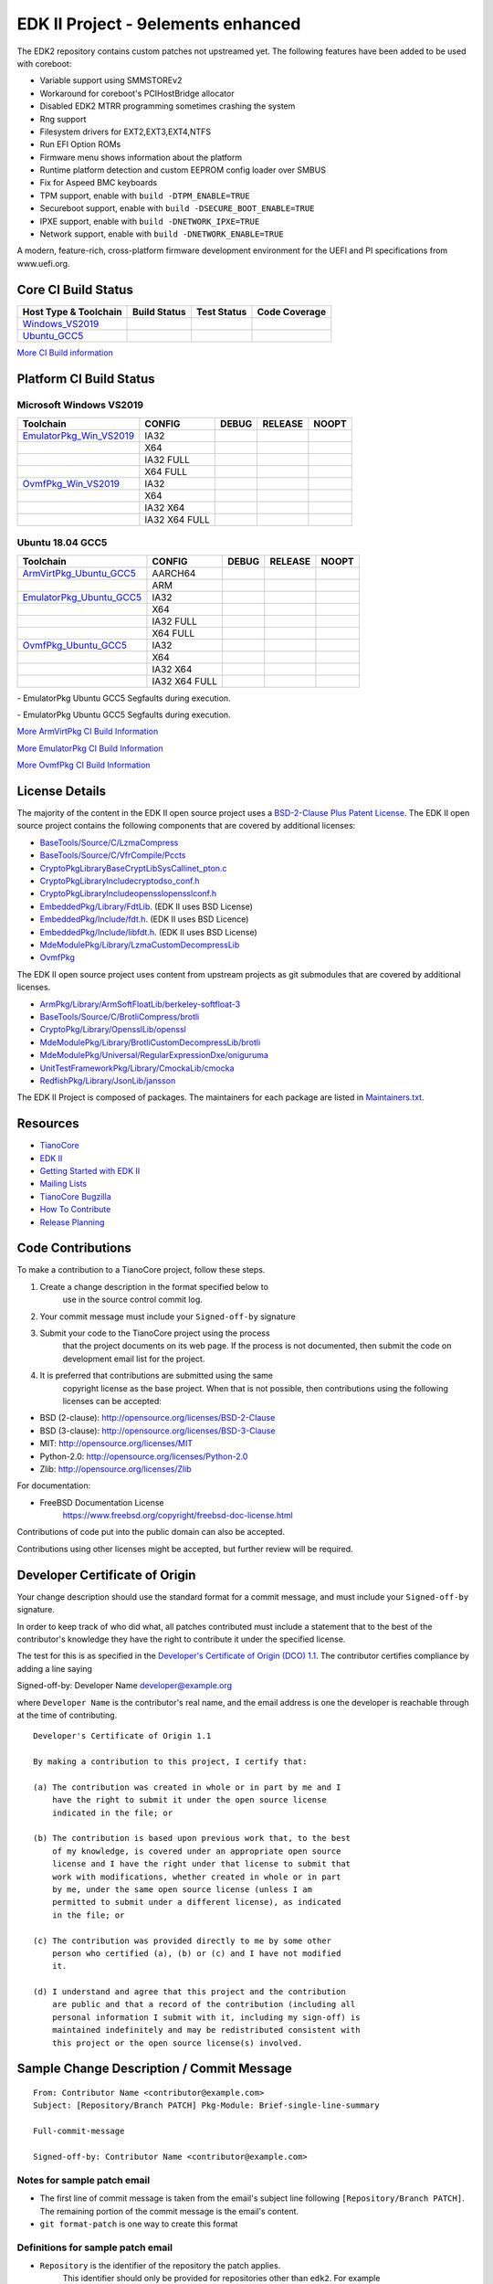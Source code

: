 ==============
EDK II Project - 9elements enhanced
==============

The EDK2 repository contains custom patches not upstreamed yet.
The following features have been added to be used with coreboot:

-  Variable support using SMMSTOREv2
-  Workaround for coreboot's PCIHostBridge allocator
-  Disabled EDK2 MTRR programming sometimes crashing the system
-  Rng support
-  Filesystem drivers for EXT2,EXT3,EXT4,NTFS
-  Run EFI Option ROMs
-  Firmware menu shows information about the platform
-  Runtime platform detection and custom EEPROM config loader over SMBUS
-  Fix for Aspeed BMC keyboards
-  TPM support, enable with ``build -DTPM_ENABLE=TRUE``
-  Secureboot support, enable with ``build -DSECURE_BOOT_ENABLE=TRUE``
-  IPXE support, enable with ``build -DNETWORK_IPXE=TRUE``
-  Network support, enable with ``build -DNETWORK_ENABLE=TRUE``

A modern, feature-rich, cross-platform firmware development
environment for the UEFI and PI specifications from www.uefi.org.

Core CI Build Status
--------------------

============================= ================= =============== ===================
 Host Type & Toolchain        Build Status      Test Status     Code Coverage
============================= ================= =============== ===================
Windows_VS2019_               |WindowsCiBuild|  |WindowsCiTest| |WindowsCiCoverage|
Ubuntu_GCC5_                  |UbuntuCiBuild|   |UbuntuCiTest|  |UbuntuCiCoverage|
============================= ================= =============== ===================

`More CI Build information <.pytool/Readme.md>`__

Platform CI Build Status
------------------------

Microsoft Windows VS2019
````````````````````````

============================= ================= ============= ============= ==============
 Toolchain                    CONFIG            DEBUG         RELEASE       NOOPT
============================= ================= ============= ============= ==============
EmulatorPkg_Win_VS2019_       | IA32            |em32d|       |em32r|       |em32n|
|                             | X64             |em64d|       |em64r|       |em64n|
|                             | IA32 FULL       |em32fd|      |em32fr|      |em32fn|
|                             | X64 FULL        |em64fd|      |em64fr|      |em64fn|
OvmfPkg_Win_VS2019_           | IA32            |op32d|       |op32r|       |op32n|
|                             | X64             |op64d|       |op64r|       |op64n|
|                             | IA32 X64        |op3264d|     |op3264r|     |op3264n|
|                             | IA32 X64 FULL   |op3264fd|    |op3264fr|    |op3264fn|
============================= ================= ============= ============= ==============

Ubuntu 18.04 GCC5
`````````````````

============================= ================= ============= ============= ==============
 Toolchain                    CONFIG            DEBUG         RELEASE       NOOPT
============================= ================= ============= ============= ==============
ArmVirtPkg_Ubuntu_GCC5_       | AARCH64         |avAArch64du| |avAArch64ru| |avAArch64nu|
|                             | ARM             |avArmdu|     |avArmru|     |avArmnu|
EmulatorPkg_Ubuntu_GCC5_      | IA32            |em32du|      |em32ru|      |em32nu|
|                             | X64             |em64du|      |em64ru|      |em64nu|
|                             | IA32 FULL       |em32fdu|     |em32fru|     |em32fnu|
|                             | X64 FULL        |em64fdu|     |em64fru|     |em64fnu|
OvmfPkg_Ubuntu_GCC5_          | IA32            |op32du|      |op32ru|      |op32nu|
|                             | X64             |op64du|      |op64ru|      |op64nu|
|                             | IA32 X64        |op3264du|    |op3264ru|    |op3264nu|
|                             | IA32 X64 FULL   |op3264fdu|   |op3264fru|   |op3264fru|
============================= ================= ============= ============= ==============

|TCBZ_2668|_ - EmulatorPkg Ubuntu GCC5 Segfaults during execution.

|TCBZ_2639|_ - EmulatorPkg Ubuntu GCC5 Segfaults during execution.

`More ArmVirtPkg CI Build Information <ArmVirtPkg/PlatformCI/ReadMe.md>`__

`More EmulatorPkg CI Build Information <EmulatorPkg/PlatformCI/ReadMe.md>`__

`More OvmfPkg CI Build Information <OvmfPkg/PlatformCI/ReadMe.md>`__


License Details
---------------

The majority of the content in the EDK II open source project uses a
`BSD-2-Clause Plus Patent License <License.txt>`__. The EDK II open
source project contains the following components that are covered by additional
licenses:

-  `BaseTools/Source/C/LzmaCompress <BaseTools/Source/C/LzmaCompress/LZMA-SDK-README.txt>`__
-  `BaseTools/Source/C/VfrCompile/Pccts <BaseTools/Source/C/VfrCompile/Pccts/RIGHTS>`__
-  `CryptoPkg\Library\BaseCryptLib\SysCall\inet_pton.c <CryptoPkg\Library\BaseCryptLib\SysCall\inet_pton.c>`__
-  `CryptoPkg\Library\Include\crypto\dso_conf.h <https://github.com/openssl/openssl/blob/e2e09d9fba1187f8d6aafaa34d4172f56f1ffb72/LICENSE>`__
-  `CryptoPkg\Library\Include\openssl\opensslconf.h <https://github.com/openssl/openssl/blob/e2e09d9fba1187f8d6aafaa34d4172f56f1ffb72/LICENSE>`__
-  `EmbeddedPkg/Library/FdtLib <EmbeddedPkg/Library/FdtLib/fdt.c>`__.  (EDK II uses BSD License)
-  `EmbeddedPkg/Include/fdt.h <EmbeddedPkg/Include/fdt.h>`__.  (EDK II uses BSD Licence)
-  `EmbeddedPkg/Include/libfdt.h <EmbeddedPkg/Include/libfdt.h>`__.  (EDK II uses BSD License)
-  `MdeModulePkg/Library/LzmaCustomDecompressLib <MdeModulePkg/Library/LzmaCustomDecompressLib/LZMA-SDK-README.txt>`__
-  `OvmfPkg <OvmfPkg/License.txt>`__

The EDK II open source project uses content from upstream projects as git submodules
that are covered by additional licenses.

-  `ArmPkg/Library/ArmSoftFloatLib/berkeley-softfloat-3 <https://github.com/ucb-bar/berkeley-softfloat-3/blob/b64af41c3276f97f0e181920400ee056b9c88037/COPYING.txt>`__
-  `BaseTools/Source/C/BrotliCompress/brotli <https://github.com/google/brotli/blob/666c3280cc11dc433c303d79a83d4ffbdd12cc8d/LICENSE>`__
-  `CryptoPkg/Library/OpensslLib/openssl <https://github.com/openssl/openssl/blob/e2e09d9fba1187f8d6aafaa34d4172f56f1ffb72/LICENSE>`__
-  `MdeModulePkg/Library/BrotliCustomDecompressLib/brotli <https://github.com/google/brotli/blob/666c3280cc11dc433c303d79a83d4ffbdd12cc8d/LICENSE>`__
-  `MdeModulePkg/Universal/RegularExpressionDxe/oniguruma <https://github.com/kkos/oniguruma/blob/abfc8ff81df4067f309032467785e06975678f0d/COPYING>`__
-  `UnitTestFrameworkPkg/Library/CmockaLib/cmocka <https://git.cryptomilk.org/projects/cmocka.git/tree/COPYING?h=cmocka-1.1.5&id=f5e2cd77c88d9f792562888d2b70c5a396bfbf7a>`__
-  `RedfishPkg/Library/JsonLib/jansson <https://github.com/akheron/jansson/blob/2882ead5bb90cf12a01b07b2c2361e24960fae02/LICENSE>`__

The EDK II Project is composed of packages. The maintainers for each package
are listed in `Maintainers.txt <Maintainers.txt>`__.

Resources
---------

-  `TianoCore <http://www.tianocore.org>`__
-  `EDK
   II <https://github.com/tianocore/tianocore.github.io/wiki/EDK-II>`__
-  `Getting Started with EDK
   II <https://github.com/tianocore/tianocore.github.io/wiki/Getting-Started-with-EDK-II>`__
-  `Mailing
   Lists <https://github.com/tianocore/tianocore.github.io/wiki/Mailing-Lists>`__
-  `TianoCore Bugzilla <https://bugzilla.tianocore.org>`__
-  `How To
   Contribute <https://github.com/tianocore/tianocore.github.io/wiki/How-To-Contribute>`__
-  `Release
   Planning <https://github.com/tianocore/tianocore.github.io/wiki/EDK-II-Release-Planning>`__

Code Contributions
------------------

To make a contribution to a TianoCore project, follow these steps.

#. Create a change description in the format specified below to
    use in the source control commit log.
#. Your commit message must include your ``Signed-off-by`` signature
#. Submit your code to the TianoCore project using the process
    that the project documents on its web page. If the process is
    not documented, then submit the code on development email list
    for the project.
#. It is preferred that contributions are submitted using the same
    copyright license as the base project. When that is not possible,
    then contributions using the following licenses can be accepted:

-  BSD (2-clause): http://opensource.org/licenses/BSD-2-Clause
-  BSD (3-clause): http://opensource.org/licenses/BSD-3-Clause
-  MIT: http://opensource.org/licenses/MIT
-  Python-2.0: http://opensource.org/licenses/Python-2.0
-  Zlib: http://opensource.org/licenses/Zlib

For documentation:

-  FreeBSD Documentation License
    https://www.freebsd.org/copyright/freebsd-doc-license.html

Contributions of code put into the public domain can also be accepted.

Contributions using other licenses might be accepted, but further
review will be required.

Developer Certificate of Origin
-------------------------------

Your change description should use the standard format for a
commit message, and must include your ``Signed-off-by`` signature.

In order to keep track of who did what, all patches contributed must
include a statement that to the best of the contributor's knowledge
they have the right to contribute it under the specified license.

The test for this is as specified in the `Developer's Certificate of
Origin (DCO) 1.1 <https://developercertificate.org/>`__. The contributor
certifies compliance by adding a line saying

Signed-off-by: Developer Name developer@example.org

where ``Developer Name`` is the contributor's real name, and the email
address is one the developer is reachable through at the time of
contributing.

::

    Developer's Certificate of Origin 1.1

    By making a contribution to this project, I certify that:

    (a) The contribution was created in whole or in part by me and I
        have the right to submit it under the open source license
        indicated in the file; or

    (b) The contribution is based upon previous work that, to the best
        of my knowledge, is covered under an appropriate open source
        license and I have the right under that license to submit that
        work with modifications, whether created in whole or in part
        by me, under the same open source license (unless I am
        permitted to submit under a different license), as indicated
        in the file; or

    (c) The contribution was provided directly to me by some other
        person who certified (a), (b) or (c) and I have not modified
        it.

    (d) I understand and agree that this project and the contribution
        are public and that a record of the contribution (including all
        personal information I submit with it, including my sign-off) is
        maintained indefinitely and may be redistributed consistent with
        this project or the open source license(s) involved.

Sample Change Description / Commit Message
------------------------------------------

::

    From: Contributor Name <contributor@example.com>
    Subject: [Repository/Branch PATCH] Pkg-Module: Brief-single-line-summary

    Full-commit-message

    Signed-off-by: Contributor Name <contributor@example.com>

Notes for sample patch email
````````````````````````````

-  The first line of commit message is taken from the email's subject
   line following ``[Repository/Branch PATCH]``. The remaining portion
   of the commit message is the email's content.
-  ``git format-patch`` is one way to create this format

Definitions for sample patch email
``````````````````````````````````

-  ``Repository`` is the identifier of the repository the patch applies.
    This identifier should only be provided for repositories other than
    ``edk2``. For example ``edk2-BuildSpecification`` or ``staging``.
-  ``Branch`` is the identifier of the branch the patch applies. This
    identifier should only be provided for branches other than
   ``edk2/master``.
    For example ``edk2/UDK2015``,
   ``edk2-BuildSpecification/release/1.27``, or
    ``staging/edk2-test``.
-  ``Module`` is a short identifier for the affected code or
   documentation. For example ``MdePkg``, ``MdeModulePkg/UsbBusDxe``, ``Introduction``, or
    ``EDK II INF File Format``.
-  ``Brief-single-line-summary`` is a short summary of the change.
-  The entire first line should be less than ~70 characters.
-  ``Full-commit-message`` a verbose multiple line comment describing
    the change. Each line should be less than ~70 characters.
-  ``Signed-off-by`` is the contributor's signature identifying them
    by their real/legal name and their email address.

Submodules
----------

Submodule in EDK II is allowed but submodule chain should be avoided
as possible as we can. Currently EDK II contains the following submodules

-  CryptoPkg/Library/OpensslLib/openssl
-  ArmPkg/Library/ArmSoftFloatLib/berkeley-softfloat-3
-  MdeModulePkg/Universal/RegularExpressionDxe/oniguruma
-  MdeModulePkg/Library/BrotliCustomDecompressLib/brotli
-  BaseTools/Source/C/BrotliCompress/brotli

ArmSoftFloatLib is actually required by OpensslLib. It's inevitable
in openssl-1.1.1 (since stable201905) for floating point parameter
conversion, but should be dropped once there's no such need in future
release of openssl.

To get a full, buildable EDK II repository, use following steps of git
command

.. code-block:: bash

  git clone https://github.com/tianocore/edk2.git
  cd edk2
  git submodule update --init
  cd ..

If there's update for submodules, use following git commands to get
the latest submodules code.

.. code-block:: bash

  cd edk2
  git pull
  git submodule update

Note: When cloning submodule repos, '--recursive' option is not
recommended. EDK II itself will not use any code/feature from
submodules in above submodules. So using '--recursive' adds a
dependency on being able to reach servers we do not actually want
any code from, as well as needlessly downloading code we will not
use.

.. ===================================================================
.. This is a bunch of directives to make the README file more readable
.. ===================================================================

.. CoreCI

.. _Windows_VS2019: https://dev.azure.com/tianocore/edk2-ci/_build/latest?definitionId=32&branchName=master
.. |WindowsCiBuild| image:: https://dev.azure.com/tianocore/edk2-ci/_apis/build/status/Windows%20VS2019%20CI?branchName=master
.. |WindowsCiTest| image:: https://img.shields.io/azure-devops/tests/tianocore/edk2-ci/32.svg
.. |WindowsCiCoverage| image:: https://img.shields.io/badge/coverage-coming_soon-blue

.. _Ubuntu_GCC5: https://dev.azure.com/tianocore/edk2-ci/_build/latest?definitionId=31&branchName=master
.. |UbuntuCiBuild| image:: https://dev.azure.com/tianocore/edk2-ci/_apis/build/status/Ubuntu%20GCC5%20CI?branchName=master
.. |UbuntuCiTest| image:: https://img.shields.io/azure-devops/tests/tianocore/edk2-ci/31.svg
.. |UbuntuCiCoverage| image:: https://img.shields.io/badge/coverage-coming_soon-blue

.. ArmVirtPkg

.. _ArmVirtPkg_Ubuntu_GCC5: https://dev.azure.com/tianocore/edk2-ci/_build/latest?definitionId=46&branchName=master
.. |avAArch64du| image:: https://dev.azure.com/tianocore/edk2-ci/_apis/build/status/PlatformCI_ArmVirtPkg_Ubuntu_GCC5_CI?branchName=master&jobName=Platform_CI&configuration=Platform_CI%20QEMU_AARCH64_DEBUG
.. |avAArch64ru| image:: https://dev.azure.com/tianocore/edk2-ci/_apis/build/status/PlatformCI_ArmVirtPkg_Ubuntu_GCC5_CI?branchName=master&jobName=Platform_CI&configuration=Platform_CI%20QEMU_AARCH64_RELEASE
.. |avAArch64nu| image:: https://dev.azure.com/tianocore/edk2-ci/_apis/build/status/PlatformCI_ArmVirtPkg_Ubuntu_GCC5_CI?branchName=master&jobName=Platform_CI&configuration=Platform_CI%20QEMU_AARCH64_NOOPT

.. |avArmdu| image:: https://dev.azure.com/tianocore/edk2-ci/_apis/build/status/PlatformCI_ArmVirtPkg_Ubuntu_GCC5_CI?branchName=master&jobName=Platform_CI&configuration=Platform_CI%20QEMU_ARM_DEBUG
.. |avArmru| image:: https://dev.azure.com/tianocore/edk2-ci/_apis/build/status/PlatformCI_ArmVirtPkg_Ubuntu_GCC5_CI?branchName=master&jobName=Platform_CI&configuration=Platform_CI%20QEMU_ARM_RELEASE
.. |avArmnu| image:: https://dev.azure.com/tianocore/edk2-ci/_apis/build/status/PlatformCI_ArmVirtPkg_Ubuntu_GCC5_CI?branchName=master&jobName=Platform_CI&configuration=Platform_CI%20QEMU_ARM_NOOPT

.. EmulatorPkg

.. |TCBZ_2668| image:: https://img.shields.io/bugzilla/2668?baseUrl=https%3A%2F%2Fbugzilla.tianocore.org
.. _TCBZ_2668: https://bugzilla.tianocore.org/show_bug.cgi?id=2668

.. |TCBZ_2639| image:: https://img.shields.io/bugzilla/2639?baseUrl=https%3A%2F%2Fbugzilla.tianocore.org
.. _TCBZ_2639: https://bugzilla.tianocore.org/show_bug.cgi?id=2639

.. _EmulatorPkg_Win_VS2019:  https://dev.azure.com/tianocore/edk2-ci/_build/latest?definitionId=44&branchName=master
.. _EmulatorPkg_Ubuntu_GCC5: https://dev.azure.com/tianocore/edk2-ci/_build/latest?definitionId=43&branchName=master

.. |em32d| image:: https://dev.azure.com/tianocore/edk2-ci/_apis/build/status/PlatformCI_EmulatorPkg_Windows_VS2019_CI?branchName=master&jobName=Platform_CI&configuration=Platform_CI%20EmulatorPkg_IA32_DEBUG
.. |em32du| image:: https://dev.azure.com/tianocore/edk2-ci/_apis/build/status/PlatformCI_EmulatorPkg_Ubuntu_GCC5_CI?branchName=master&jobName=Platform_CI&configuration=Platform_CI%20EmulatorPkg_IA32_DEBUG
.. |em32r| image:: https://dev.azure.com/tianocore/edk2-ci/_apis/build/status/PlatformCI_EmulatorPkg_Windows_VS2019_CI?branchName=master&jobName=Platform_CI&configuration=Platform_CI%20EmulatorPkg_IA32_RELEASE
.. |em32ru| image:: https://dev.azure.com/tianocore/edk2-ci/_apis/build/status/PlatformCI_EmulatorPkg_Ubuntu_GCC5_CI?branchName=master&jobName=Platform_CI&configuration=Platform_CI%20EmulatorPkg_IA32_RELEASE
.. |em32n| image:: https://dev.azure.com/tianocore/edk2-ci/_apis/build/status/PlatformCI_EmulatorPkg_Windows_VS2019_CI?branchName=master&jobName=Platform_CI&configuration=Platform_CI%20EmulatorPkg_IA32_NOOPT
.. |em32nu| image:: https://dev.azure.com/tianocore/edk2-ci/_apis/build/status/PlatformCI_EmulatorPkg_Ubuntu_GCC5_CI?branchName=master&jobName=Platform_CI&configuration=Platform_CI%20EmulatorPkg_IA32_NOOPT

.. |em32fd| image:: https://dev.azure.com/tianocore/edk2-ci/_apis/build/status/PlatformCI_EmulatorPkg_Windows_VS2019_CI?branchName=master&jobName=Platform_CI&configuration=Platform_CI%20EmulatorPkg_IA32_FULL_DEBUG
.. |em32fdu| image:: https://dev.azure.com/tianocore/edk2-ci/_apis/build/status/PlatformCI_EmulatorPkg_Ubuntu_GCC5_CI?branchName=master&jobName=Platform_CI&configuration=Platform_CI%20EmulatorPkg_IA32_FULL_DEBUG
.. |em32fr| image:: https://dev.azure.com/tianocore/edk2-ci/_apis/build/status/PlatformCI_EmulatorPkg_Windows_VS2019_CI?branchName=master&jobName=Platform_CI&configuration=Platform_CI%20EmulatorPkg_IA32_FULL_RELEASE
.. |em32fru| image:: https://dev.azure.com/tianocore/edk2-ci/_apis/build/status/PlatformCI_EmulatorPkg_Ubuntu_GCC5_CI?branchName=master&jobName=Platform_CI&configuration=Platform_CI%20EmulatorPkg_IA32_FULL_RELEASE
.. |em32fn| image:: https://dev.azure.com/tianocore/edk2-ci/_apis/build/status/PlatformCI_EmulatorPkg_Windows_VS2019_CI?branchName=master&jobName=Platform_CI&configuration=Platform_CI%20EmulatorPkg_IA32_FULL_NOOPT
.. |em32fnu| image:: https://dev.azure.com/tianocore/edk2-ci/_apis/build/status/PlatformCI_EmulatorPkg_Ubuntu_GCC5_CI?branchName=master&jobName=Platform_CI&configuration=Platform_CI%20EmulatorPkg_IA32_FULL_NOOPT

.. |em64d| image:: https://dev.azure.com/tianocore/edk2-ci/_apis/build/status/PlatformCI_EmulatorPkg_Windows_VS2019_CI?branchName=master&jobName=Platform_CI&configuration=Platform_CI%20EmulatorPkg_X64_DEBUG
.. |em64du| image:: https://dev.azure.com/tianocore/edk2-ci/_apis/build/status/PlatformCI_EmulatorPkg_Ubuntu_GCC5_CI?branchName=master&jobName=Platform_CI&configuration=Platform_CI%20EmulatorPkg_X64_DEBUG
.. |em64r| image:: https://dev.azure.com/tianocore/edk2-ci/_apis/build/status/PlatformCI_EmulatorPkg_Windows_VS2019_CI?branchName=master&jobName=Platform_CI&configuration=Platform_CI%20EmulatorPkg_X64_RELEASE
.. |em64ru| image:: https://dev.azure.com/tianocore/edk2-ci/_apis/build/status/PlatformCI_EmulatorPkg_Ubuntu_GCC5_CI?branchName=master&jobName=Platform_CI&configuration=Platform_CI%20EmulatorPkg_X64_RELEASE
.. |em64n| image:: https://dev.azure.com/tianocore/edk2-ci/_apis/build/status/PlatformCI_EmulatorPkg_Windows_VS2019_CI?branchName=master&jobName=Platform_CI&configuration=Platform_CI%20EmulatorPkg_X64_NOOPT
.. |em64nu| image:: https://dev.azure.com/tianocore/edk2-ci/_apis/build/status/PlatformCI_EmulatorPkg_Ubuntu_GCC5_CI?branchName=master&jobName=Platform_CI&configuration=Platform_CI%20EmulatorPkg_X64_NOOPT

.. |em64fd| image:: https://dev.azure.com/tianocore/edk2-ci/_apis/build/status/PlatformCI_EmulatorPkg_Windows_VS2019_CI?branchName=master&jobName=Platform_CI&configuration=Platform_CI%20EmulatorPkg_X64_FULL_DEBUG
.. |em64fdu| image:: https://dev.azure.com/tianocore/edk2-ci/_apis/build/status/PlatformCI_EmulatorPkg_Ubuntu_GCC5_CI?branchName=master&jobName=Platform_CI&configuration=Platform_CI%20EmulatorPkg_X64_FULL_DEBUG
.. |em64fr| image:: https://dev.azure.com/tianocore/edk2-ci/_apis/build/status/PlatformCI_EmulatorPkg_Windows_VS2019_CI?branchName=master&jobName=Platform_CI&configuration=Platform_CI%20EmulatorPkg_X64_FULL_RELEASE
.. |em64fru| image:: https://dev.azure.com/tianocore/edk2-ci/_apis/build/status/PlatformCI_EmulatorPkg_Ubuntu_GCC5_CI?branchName=master&jobName=Platform_CI&configuration=Platform_CI%20EmulatorPkg_X64_FULL_RELEASE
.. |em64fn| image:: https://dev.azure.com/tianocore/edk2-ci/_apis/build/status/PlatformCI_EmulatorPkg_Windows_VS2019_CI?branchName=master&jobName=Platform_CI&configuration=Platform_CI%20EmulatorPkg_X64_FULL_NOOPT
.. |em64fnu| image:: https://dev.azure.com/tianocore/edk2-ci/_apis/build/status/PlatformCI_EmulatorPkg_Ubuntu_GCC5_CI?branchName=master&jobName=Platform_CI&configuration=Platform_CI%20EmulatorPkg_X64_FULL_NOOPT

.. OvmfPkg

.. |TCBZ_2661| image:: https://img.shields.io/bugzilla/2661?baseUrl=https%3A%2F%2Fbugzilla.tianocore.org
.. _TCBZ_2661: https://bugzilla.tianocore.org/show_bug.cgi?id=2661

.. _OvmfPkg_Win_VS2019:  https://dev.azure.com/tianocore/edk2-ci/_build/latest?definitionId=50&branchName=master
.. _OvmfPkg_Ubuntu_GCC5: https://dev.azure.com/tianocore/edk2-ci/_build/latest?definitionId=48&branchName=master

.. |op32d| image:: https://dev.azure.com/tianocore/edk2-ci/_apis/build/status/PlatformCI_OvmfPkg_Windows_VS2019_CI?branchName=master&jobName=Platform_CI&configuration=Platform_CI%20OVMF_IA32_DEBUG
.. |op32du| image:: https://dev.azure.com/tianocore/edk2-ci/_apis/build/status/PlatformCI_OvmfPkg_Ubuntu_GCC5_CI?branchName=master&jobName=Platform_CI&configuration=Platform_CI%20OVMF_IA32_DEBUG
.. |op32r| image:: https://dev.azure.com/tianocore/edk2-ci/_apis/build/status/PlatformCI_OvmfPkg_Windows_VS2019_CI?branchName=master&jobName=Platform_CI&configuration=Platform_CI%20OVMF_IA32_RELEASE
.. |op32ru| image:: https://dev.azure.com/tianocore/edk2-ci/_apis/build/status/PlatformCI_OvmfPkg_Ubuntu_GCC5_CI?branchName=master&jobName=Platform_CI&configuration=Platform_CI%20OVMF_IA32_RELEASE
.. |op32n| image:: https://dev.azure.com/tianocore/edk2-ci/_apis/build/status/PlatformCI_OvmfPkg_Windows_VS2019_CI?branchName=master&jobName=Platform_CI&configuration=Platform_CI%20OVMF_IA32_NOOPT
.. |op32nu| image:: https://dev.azure.com/tianocore/edk2-ci/_apis/build/status/PlatformCI_OvmfPkg_Ubuntu_GCC5_CI?branchName=master&jobName=Platform_CI&configuration=Platform_CI%20OVMF_IA32_NOOPT

.. |op64d| image:: https://dev.azure.com/tianocore/edk2-ci/_apis/build/status/PlatformCI_OvmfPkg_Windows_VS2019_CI?branchName=master&jobName=Platform_CI&configuration=Platform_CI%20OVMF_X64_DEBUG
.. |op64du| image:: https://dev.azure.com/tianocore/edk2-ci/_apis/build/status/PlatformCI_OvmfPkg_Ubuntu_GCC5_CI?branchName=master&jobName=Platform_CI&configuration=Platform_CI%20OVMF_X64_DEBUG
.. |op64r| image:: https://dev.azure.com/tianocore/edk2-ci/_apis/build/status/PlatformCI_OvmfPkg_Windows_VS2019_CI?branchName=master&jobName=Platform_CI&configuration=Platform_CI%20OVMF_X64_RELEASE
.. |op64ru| image:: https://dev.azure.com/tianocore/edk2-ci/_apis/build/status/PlatformCI_OvmfPkg_Ubuntu_GCC5_CI?branchName=master&jobName=Platform_CI&configuration=Platform_CI%20OVMF_X64_RELEASE
.. |op64n| image:: https://dev.azure.com/tianocore/edk2-ci/_apis/build/status/PlatformCI_OvmfPkg_Windows_VS2019_CI?branchName=master&jobName=Platform_CI&configuration=Platform_CI%20OVMF_X64_NOOPT
.. |op64nu| image:: https://dev.azure.com/tianocore/edk2-ci/_apis/build/status/PlatformCI_OvmfPkg_Ubuntu_GCC5_CI?branchName=master&jobName=Platform_CI&configuration=Platform_CI%20OVMF_X64_NOOPT


.. |op3264d| image:: https://dev.azure.com/tianocore/edk2-ci/_apis/build/status/PlatformCI_OvmfPkg_Windows_VS2019_CI?branchName=master&jobName=Platform_CI&configuration=Platform_CI%20OVMF_IA32X64_DEBUG
.. |op3264du| image:: https://dev.azure.com/tianocore/edk2-ci/_apis/build/status/PlatformCI_OvmfPkg_Ubuntu_GCC5_CI?branchName=master&jobName=Platform_CI&configuration=Platform_CI%20OVMF_IA32X64_DEBUG
.. |op3264r| image:: https://dev.azure.com/tianocore/edk2-ci/_apis/build/status/PlatformCI_OvmfPkg_Windows_VS2019_CI?branchName=master&jobName=Platform_CI&configuration=Platform_CI%20OVMF_IA32X64_RELEASE
.. |op3264ru| image:: https://dev.azure.com/tianocore/edk2-ci/_apis/build/status/PlatformCI_OvmfPkg_Ubuntu_GCC5_CI?branchName=master&jobName=Platform_CI&configuration=Platform_CI%20OVMF_IA32X64_RELEASE
.. |op3264n| image:: https://dev.azure.com/tianocore/edk2-ci/_apis/build/status/PlatformCI_OvmfPkg_Windows_VS2019_CI?branchName=master&jobName=Platform_CI&configuration=Platform_CI%20OVMF_IA32X64_NOOPT
.. |op3264nu| image:: https://dev.azure.com/tianocore/edk2-ci/_apis/build/status/PlatformCI_OvmfPkg_Ubuntu_GCC5_CI?branchName=master&jobName=Platform_CI&configuration=Platform_CI%20OVMF_IA32X64_NOOPT

.. |op3264fd| image:: https://dev.azure.com/tianocore/edk2-ci/_apis/build/status/PlatformCI_OvmfPkg_Windows_VS2019_CI?branchName=master&jobName=Platform_CI&configuration=Platform_CI%20OVMF_IA32X64_FULL_DEBUG
.. |op3264fdu| image:: https://dev.azure.com/tianocore/edk2-ci/_apis/build/status/PlatformCI_OvmfPkg_Ubuntu_GCC5_CI?branchName=master&jobName=Platform_CI&configuration=Platform_CI%20OVMF_IA32X64_FULL_DEBUG
.. |op3264fr| image:: https://dev.azure.com/tianocore/edk2-ci/_apis/build/status/PlatformCI_OvmfPkg_Windows_VS2019_CI?branchName=master&jobName=Platform_CI&configuration=Platform_CI%20OVMF_IA32X64_FULL_RELEASE
.. |op3264fru| image:: https://dev.azure.com/tianocore/edk2-ci/_apis/build/status/PlatformCI_OvmfPkg_Ubuntu_GCC5_CI?branchName=master&jobName=Platform_CI&configuration=Platform_CI%20OVMF_IA32X64_FULL_RELEASE
.. |op3264fn| replace:: |TCBZ_2661|_
.. |op3264fnu| image:: https://dev.azure.com/tianocore/edk2-ci/_apis/build/status/PlatformCI_OvmfPkg_Ubuntu_GCC5_CI?branchName=master&jobName=Platform_CI&configuration=Platform_CI%20OVMF_IA32X64_FULL_NOOPT
